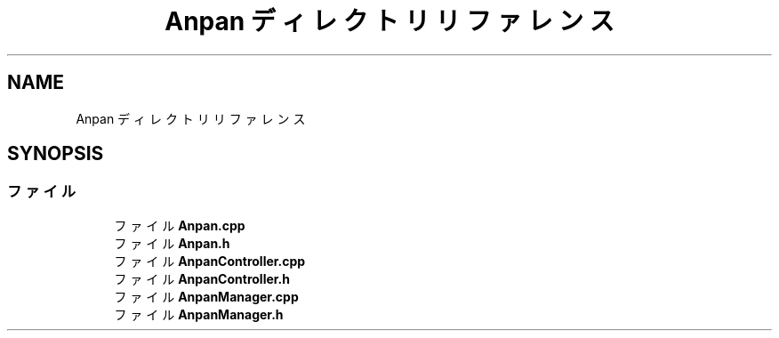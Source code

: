 .TH "Anpan ディレクトリリファレンス" 3 "2018年12月21日(金)" "AnpanMMO" \" -*- nroff -*-
.ad l
.nh
.SH NAME
Anpan ディレクトリリファレンス
.SH SYNOPSIS
.br
.PP
.SS "ファイル"

.in +1c
.ti -1c
.RI "ファイル \fBAnpan\&.cpp\fP"
.br
.ti -1c
.RI "ファイル \fBAnpan\&.h\fP"
.br
.ti -1c
.RI "ファイル \fBAnpanController\&.cpp\fP"
.br
.ti -1c
.RI "ファイル \fBAnpanController\&.h\fP"
.br
.ti -1c
.RI "ファイル \fBAnpanManager\&.cpp\fP"
.br
.ti -1c
.RI "ファイル \fBAnpanManager\&.h\fP"
.br
.in -1c
